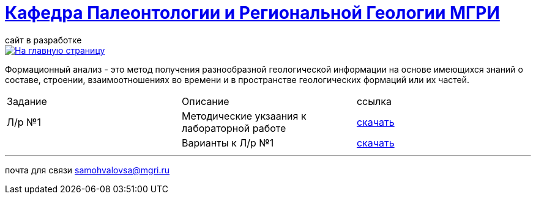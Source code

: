 = https://mgri-university.github.io/reggeo/index.html[Кафедра Палеонтологии и Региональной Геологии МГРИ]
сайт в разработке 
:imagesdir: images

[link=https://mgri-university.github.io/reggeo/index.html]
image::emb2010.jpg[На главную страницу] 

Формационный анализ - это метод получения разнообразной геологической информации на основе имеющихся знаний о составе, строении, взаимоотношениях во времени и в пространстве геологических формаций или их частей.

|===
|Задание|Описание|ссылка
|Л/р №1 |Методические укзаания к лабораторной работе|https://mgri-university.github.io/reggeo/images/formanalis/lab1.doc[скачать]
||Варианты к Л/р №1 |https://mgri-university.github.io/reggeo/images/formanalis/lba1_var.docx[скачать]
|===


''''

почта для связи samohvalovsa@mgri.ru